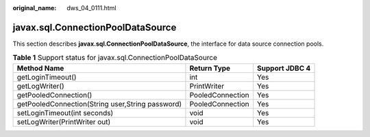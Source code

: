 :original_name: dws_04_0111.html

.. _dws_04_0111:

javax.sql.ConnectionPoolDataSource
==================================

This section describes **javax.sql.ConnectionPoolDataSource**, the interface for data source connection pools.

.. table:: **Table 1** Support status for javax.sql.ConnectionPoolDataSource

   +--------------------------------------------------+------------------+----------------+
   | Method Name                                      | Return Type      | Support JDBC 4 |
   +==================================================+==================+================+
   | getLoginTimeout()                                | int              | Yes            |
   +--------------------------------------------------+------------------+----------------+
   | getLogWriter()                                   | PrintWriter      | Yes            |
   +--------------------------------------------------+------------------+----------------+
   | getPooledConnection()                            | PooledConnection | Yes            |
   +--------------------------------------------------+------------------+----------------+
   | getPooledConnection(String user,String password) | PooledConnection | Yes            |
   +--------------------------------------------------+------------------+----------------+
   | setLoginTimeout(int seconds)                     | void             | Yes            |
   +--------------------------------------------------+------------------+----------------+
   | setLogWriter(PrintWriter out)                    | void             | Yes            |
   +--------------------------------------------------+------------------+----------------+
